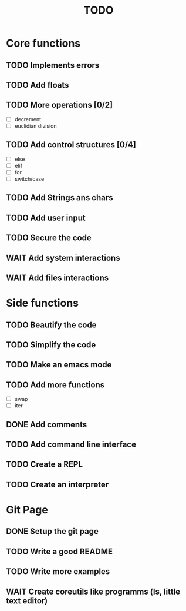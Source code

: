 #+TITLE: TODO
* Core functions
** TODO Implements errors
** TODO Add floats
** TODO More operations [0/2]
+ [ ] decrement
+ [ ] euclidian division
** TODO Add control structures [0/4]
+ [ ] else
+ [ ] elif
+ [ ] for
+ [ ] switch/case
** TODO Add Strings ans chars
** TODO Add user input
** TODO Secure the code
** WAIT Add system interactions
** WAIT Add files interactions
* Side functions
** TODO Beautify the code
** TODO Simplify the code
** TODO Make an emacs mode
** TODO Add more functions
+ [ ] swap
+ [ ] iter
** DONE Add comments
** TODO Add command line interface
** TODO Create a REPL
** TODO Create an interpreter
* Git Page
** DONE Setup the git page
** TODO Write a good README
** TODO Write more examples
** WAIT Create coreutils like programms (ls, little text editor)
